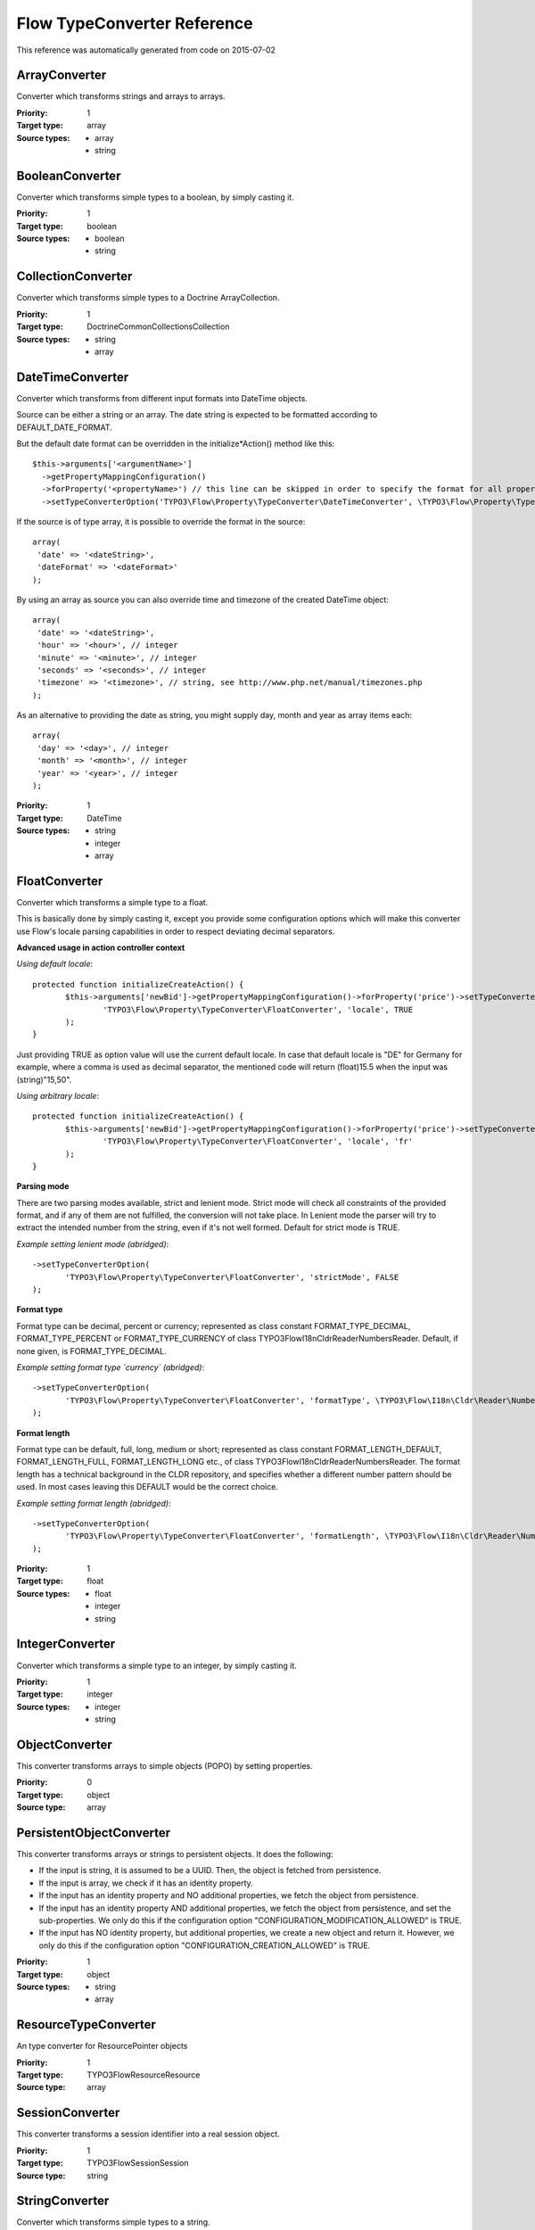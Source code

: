 .. _Flow TypeConverter Reference:

Flow TypeConverter Reference
============================

This reference was automatically generated from code on 2015-07-02


ArrayConverter
--------------

Converter which transforms strings and arrays to arrays.

:Priority: 1
:Target type: array
:Source types:
 * array
 * string




BooleanConverter
----------------

Converter which transforms simple types to a boolean, by simply casting it.

:Priority: 1
:Target type: boolean
:Source types:
 * boolean
 * string




CollectionConverter
-------------------

Converter which transforms simple types to a Doctrine ArrayCollection.

:Priority: 1
:Target type: Doctrine\Common\Collections\Collection
:Source types:
 * string
 * array




DateTimeConverter
-----------------

Converter which transforms from different input formats into DateTime objects.

Source can be either a string or an array. The date string is expected to be formatted
according to DEFAULT_DATE_FORMAT.

But the default date format can be overridden in the initialize*Action() method like this::

 $this->arguments['<argumentName>']
   ->getPropertyMappingConfiguration()
   ->forProperty('<propertyName>') // this line can be skipped in order to specify the format for all properties
   ->setTypeConverterOption('TYPO3\Flow\Property\TypeConverter\DateTimeConverter', \TYPO3\Flow\Property\TypeConverter\DateTimeConverter::CONFIGURATION_DATE_FORMAT, '<dateFormat>');

If the source is of type array, it is possible to override the format in the source::

 array(
  'date' => '<dateString>',
  'dateFormat' => '<dateFormat>'
 );

By using an array as source you can also override time and timezone of the created DateTime object::

 array(
  'date' => '<dateString>',
  'hour' => '<hour>', // integer
  'minute' => '<minute>', // integer
  'seconds' => '<seconds>', // integer
  'timezone' => '<timezone>', // string, see http://www.php.net/manual/timezones.php
 );

As an alternative to providing the date as string, you might supply day, month and year as array items each::

 array(
  'day' => '<day>', // integer
  'month' => '<month>', // integer
  'year' => '<year>', // integer
 );

:Priority: 1
:Target type: DateTime
:Source types:
 * string
 * integer
 * array




FloatConverter
--------------

Converter which transforms a simple type to a float.

This is basically done by simply casting it, except you provide some configuration options
which will make this converter use Flow's locale parsing capabilities in order to respect
deviating decimal separators.

**Advanced usage in action controller context**

*Using default locale*::

 protected function initializeCreateAction() {
 	$this->arguments['newBid']->getPropertyMappingConfiguration()->forProperty('price')->setTypeConverterOption(
 		'TYPO3\Flow\Property\TypeConverter\FloatConverter', 'locale', TRUE
 	);
 }

Just providing TRUE as option value will use the current default locale. In case that default locale is "DE"
for Germany for example, where a comma is used as decimal separator, the mentioned code will return
(float)15.5 when the input was (string)"15,50".

*Using arbitrary locale*::

 protected function initializeCreateAction() {
 	$this->arguments['newBid']->getPropertyMappingConfiguration()->forProperty('price')->setTypeConverterOption(
 		'TYPO3\Flow\Property\TypeConverter\FloatConverter', 'locale', 'fr'
 	);
 }

**Parsing mode**

There are two parsing modes available, strict and lenient mode. Strict mode will check all constraints of the provided
format, and if any of them are not fulfilled, the conversion will not take place.
In Lenient mode the parser will try to extract the intended number from the string, even if it's not well formed.
Default for strict mode is TRUE.

*Example setting lenient mode (abridged)*::

 ->setTypeConverterOption(
 	'TYPO3\Flow\Property\TypeConverter\FloatConverter', 'strictMode', FALSE
 );

**Format type**

Format type can be decimal, percent or currency; represented as class constant FORMAT_TYPE_DECIMAL,
FORMAT_TYPE_PERCENT or FORMAT_TYPE_CURRENCY of class TYPO3\Flow\I18n\Cldr\Reader\NumbersReader.
Default, if none given, is FORMAT_TYPE_DECIMAL.

*Example setting format type `currency` (abridged)*::

 ->setTypeConverterOption(
 	'TYPO3\Flow\Property\TypeConverter\FloatConverter', 'formatType', \TYPO3\Flow\I18n\Cldr\Reader\NumbersReader::FORMAT_TYPE_CURRENCY
 );

**Format length**

Format type can be default, full, long, medium or short; represented as class constant FORMAT_LENGTH_DEFAULT,
FORMAT_LENGTH_FULL, FORMAT_LENGTH_LONG etc., of class  TYPO3\Flow\I18n\Cldr\Reader\NumbersReader.
The format length has a technical background in the CLDR repository, and specifies whether a different number
pattern should be used. In most cases leaving this DEFAULT would be the correct choice.

*Example setting format length (abridged)*::

 ->setTypeConverterOption(
 	'TYPO3\Flow\Property\TypeConverter\FloatConverter', 'formatLength', \TYPO3\Flow\I18n\Cldr\Reader\NumbersReader::FORMAT_LENGTH_FULL
 );

:Priority: 1
:Target type: float
:Source types:
 * float
 * integer
 * string




IntegerConverter
----------------

Converter which transforms a simple type to an integer, by simply casting it.

:Priority: 1
:Target type: integer
:Source types:
 * integer
 * string




ObjectConverter
---------------

This converter transforms arrays to simple objects (POPO) by setting properties.

:Priority: 0
:Target type: object
:Source type: array





PersistentObjectConverter
-------------------------

This converter transforms arrays or strings to persistent objects. It does the following:

- If the input is string, it is assumed to be a UUID. Then, the object is fetched from persistence.
- If the input is array, we check if it has an identity property.

- If the input has an identity property and NO additional properties, we fetch the object from persistence.
- If the input has an identity property AND additional properties, we fetch the object from persistence,
  and set the sub-properties. We only do this if the configuration option "CONFIGURATION_MODIFICATION_ALLOWED" is TRUE.
- If the input has NO identity property, but additional properties, we create a new object and return it.
  However, we only do this if the configuration option "CONFIGURATION_CREATION_ALLOWED" is TRUE.

:Priority: 1
:Target type: object
:Source types:
 * string
 * array




ResourceTypeConverter
---------------------

An type converter for ResourcePointer objects

:Priority: 1
:Target type: TYPO3\Flow\Resource\Resource
:Source type: array





SessionConverter
----------------

This converter transforms a session identifier into a real session object.

:Priority: 1
:Target type: TYPO3\Flow\Session\Session
:Source type: string





StringConverter
---------------

Converter which transforms simple types to a string.

:Priority: 1
:Target type: string
:Source types:
 * string
 * integer




UriTypeConverter
----------------

A type converter for converting URI strings to Http Uri objects

:Priority: 1
:Target type: TYPO3\Flow\Http\Uri
:Source type: string




